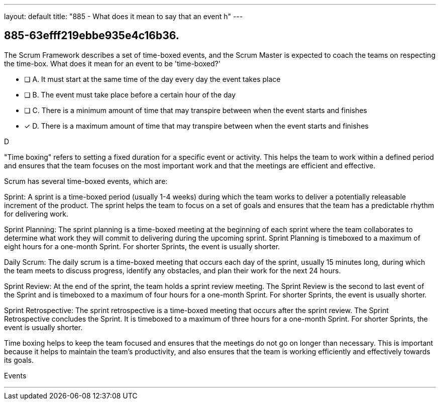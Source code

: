 ---
layout: default 
title: "885 - What does it mean to say that an event h"
---


[#question]
== 885-63efff219ebbe935e4c16b36.

****

[#query]
--
The Scrum Framework describes a set of time-boxed events, and the Scrum Master is expected to coach the teams on respecting the time-box. What does it mean for an event to be 'time-boxed?'
--

[#list]
--
* [ ] A. It must start at the same time of the day every day the event takes place
* [ ] B. The event must take place before a certain hour of the day
* [ ] C. There is a minimum amount of time that may transpire between when the event starts and finishes
* [*] D. There is a maximum amount of time that may transpire between when the event starts and finishes

--
****

[#answer]
D

[#explanation]
--
"Time boxing" refers to setting a fixed duration for a specific event or activity. This helps the team to work within a defined period and ensures that the team focuses on the most important work and that the meetings are efficient and effective.

Scrum has several time-boxed events, which are:

Sprint: A sprint is a time-boxed period (usually 1-4 weeks) during which the team works to deliver a potentially releasable increment of the product. The sprint helps the team to focus on a set of goals and ensures that the team has a predictable rhythm for delivering work.

Sprint Planning: The sprint planning is a time-boxed meeting at the beginning of each sprint where the team collaborates to determine what work they will commit to delivering during the upcoming sprint. Sprint Planning is timeboxed to a maximum of eight hours for a one-month Sprint. For shorter Sprints, the event is usually shorter.

Daily Scrum: The daily scrum is a time-boxed meeting that occurs each day of the sprint, usually 15 minutes long, during which the team meets to discuss progress, identify any obstacles, and plan their work for the next 24 hours.

Sprint Review: At the end of the sprint, the team holds a sprint review meeting. The Sprint Review is the second to last event of the Sprint and is timeboxed to a maximum of four hours for a one-month Sprint. For shorter Sprints, the event is usually shorter.

Sprint Retrospective: The sprint retrospective is a time-boxed meeting that occurs after the sprint review. The Sprint Retrospective concludes the Sprint. It is timeboxed to a maximum of three hours for a one-month Sprint. For shorter Sprints, the event is usually shorter.

Time boxing helps to keep the team focused and ensures that the meetings do not go on longer than necessary. This is important because it helps to maintain the team's productivity, and also ensures that the team is working efficiently and effectively towards its goals.
--

[#ka]
Events

'''

